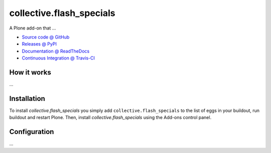 ====================
collective.flash_specials
====================

A Plone add-on that ...

* `Source code @ GitHub <https://github.com/jpgimenez/collective.flash_specials>`_
* `Releases @ PyPI <http://pypi.python.org/pypi/collective.flash_specials>`_
* `Documentation @ ReadTheDocs <http://collectiveflash_specials.readthedocs.org>`_
* `Continuous Integration @ Travis-CI <http://travis-ci.org/jpgimenez/collective.flash_specials>`_

How it works
============

...


Installation
============

To install `collective.flash_specials` you simply add ``collective.flash_specials``
to the list of eggs in your buildout, run buildout and restart Plone.
Then, install `collective.flash_specials` using the Add-ons control panel.


Configuration
=============

...

